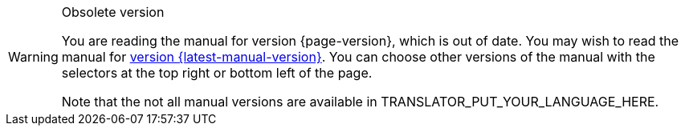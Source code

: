 [WARNING]
.Obsolete version
====
You are reading the manual for version {page-version}, which is out of date.  You may wish to read the manual for xref:{latest-manual-version}@releases.adoc[version {latest-manual-version}].  You can choose other versions of the manual with the selectors at the top right or bottom left of the page.

ifeval::["{language}" != "en"]
Note that the not all manual versions are available in TRANSLATOR_PUT_YOUR_LANGUAGE_HERE.
endif::[]
====
